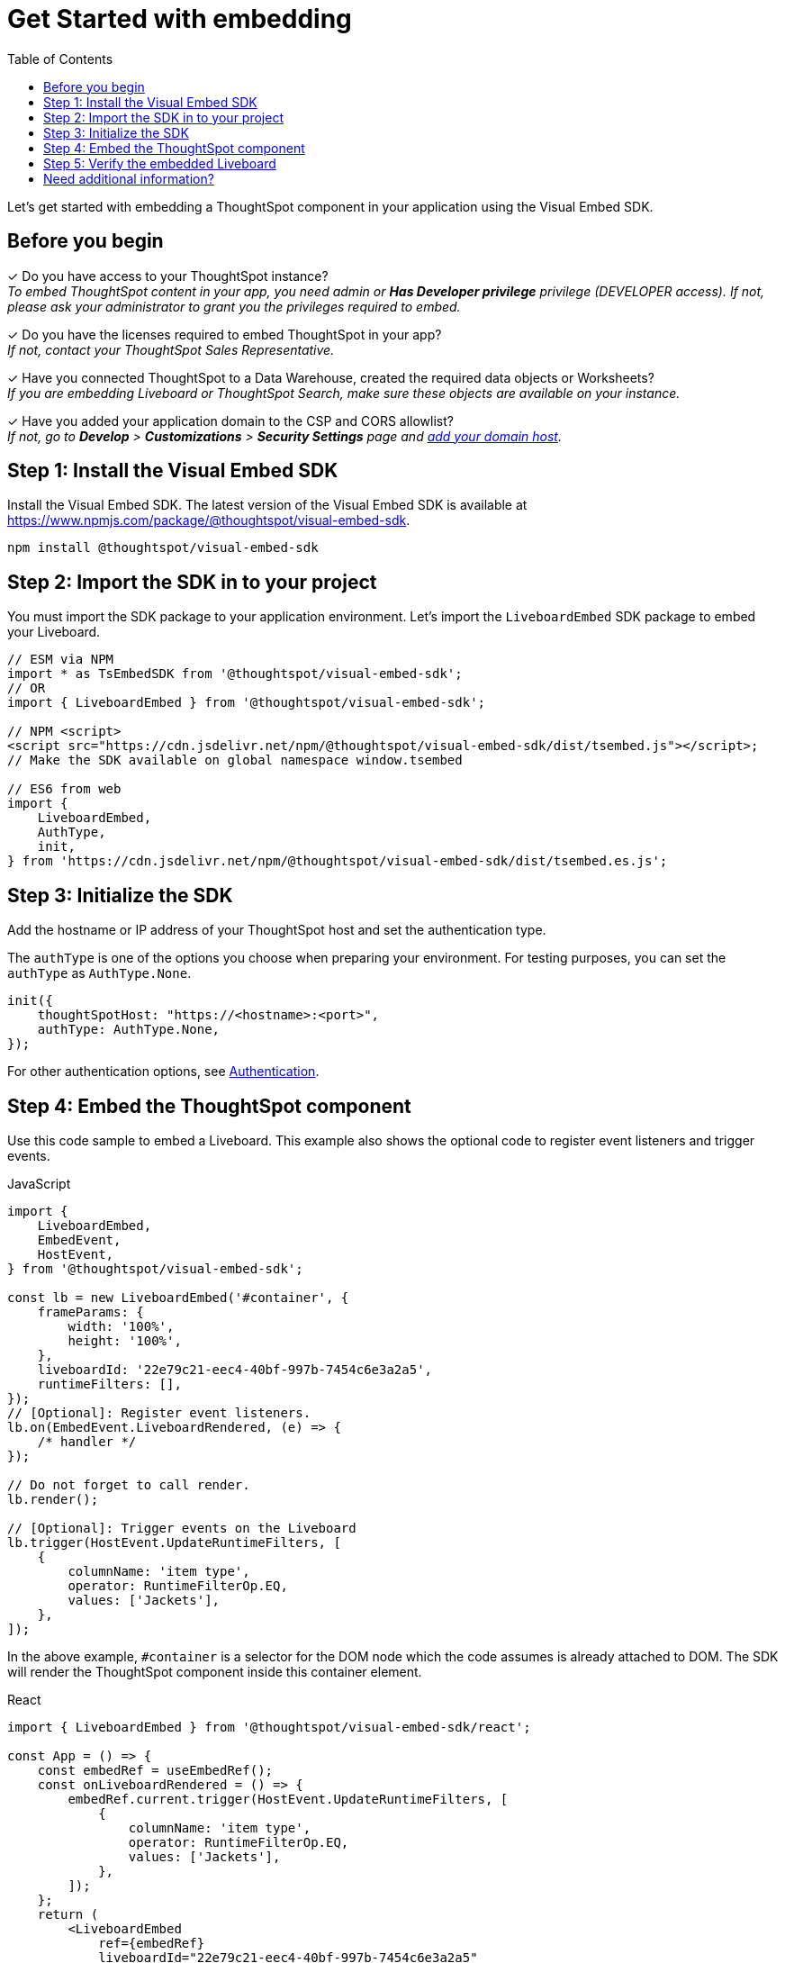 = Get Started with embedding
:toc: true
:linkattrs:
:sectanchors:


:page-title: Get started with embedding
:page-pageid: onboaring-guide
:page-description: Get started with embedding thoughtSpot component in your app.

Let's get started with embedding a ThoughtSpot component in your application using the Visual Embed SDK.

== Before you begin

+++<span class="homeBullet greyLightBackground">✓</span>+++ Do you have access to your ThoughtSpot instance? +
__To embed ThoughtSpot content in your app, you need admin or *Has Developer privilege* privilege (DEVELOPER access). If not, please ask your administrator to grant you the privileges required to embed.__

+++<span class="homeBullet greyLightBackground">✓</span>+++ Do you have the licenses required to embed ThoughtSpot in your app? +
__If not, contact your ThoughtSpot Sales Representative.__

+++<span class="homeBullet greyLightBackground">✓</span>+++ Have you connected ThoughtSpot to a Data Warehouse, created the required data objects or Worksheets? +
__If you are embedding Liveboard or ThoughtSpot Search, make sure these objects are available on your instance.__

+++<span class="homeBullet greyLightBackground">✓</span>+++ Have you added your application domain to the CSP and CORS allowlist? +
__If not, go to *Develop* > *Customizations* > *Security Settings* page and xref:security-settings.adoc#csp-cors-hosts[add your domain host].__


== Step 1: Install the Visual Embed SDK

Install the Visual Embed SDK. The latest version of the Visual Embed SDK is available at link:https://www.npmjs.com/package/@thoughtspot/visual-embed-sdk[https://www.npmjs.com/package/@thoughtspot/visual-embed-sdk, window=_blank].

[source,console]
----
npm install @thoughtspot/visual-embed-sdk
----

== Step 2: Import the SDK in to your project

You must import the SDK package to your application environment. Let's import the `LiveboardEmbed` SDK package to embed your Liveboard.

[source,JavaScript]
----
// ESM via NPM
import * as TsEmbedSDK from '@thoughtspot/visual-embed-sdk';
// OR
import { LiveboardEmbed } from '@thoughtspot/visual-embed-sdk';

// NPM <script>
<script src="https://cdn.jsdelivr.net/npm/@thoughtspot/visual-embed-sdk/dist/tsembed.js"></script>;
// Make the SDK available on global namespace window.tsembed

// ES6 from web
import {
    LiveboardEmbed,
    AuthType,
    init,
} from 'https://cdn.jsdelivr.net/npm/@thoughtspot/visual-embed-sdk/dist/tsembed.es.js';
----

////
To embed Natural Language Search page, import the `SageEmbed` component::
+
[source,JavaScript]
----
// ESM via NPM
import * as TsEmbedSDK from '@thoughtspot/visual-embed-sdk';
// OR
import { LiveboardEmbed } from '@thoughtspot/visual-embed-sdk';

// NPM <script>
<script src="https://cdn.jsdelivr.net/npm/@thoughtspot/visual-embed-sdk/dist/tsembed.js"></script>;
// Make the SDK available on global namespace window.tsembed

// ES6 from web
import {
    SageEmbed,
    AuthType,
    init,
} from 'https://cdn.jsdelivr.net/npm/@thoughtspot/visual-embed-sdk/dist/tsembed.es.js';
----
////

[#initSdk]
== Step 3: Initialize the SDK
Add the hostname or IP address of your ThoughtSpot host and set the authentication type.

The `authType` is one of the options you choose when preparing your environment. For testing purposes, you can set the `authType` as `AuthType.None`.

[source,JavaScript]
----
init({
    thoughtSpotHost: "https://<hostname>:<port>",
    authType: AuthType.None,
});
----

For other authentication options, see xref:embed-authentication.adoc[Authentication].

== Step 4: Embed the ThoughtSpot component

Use this code sample to embed a Liveboard. This example also shows the optional code to register event listeners and trigger events.

JavaScript::
[source,JavaScript]
----
import {
    LiveboardEmbed,
    EmbedEvent,
    HostEvent,
} from '@thoughtspot/visual-embed-sdk';

const lb = new LiveboardEmbed('#container', {
    frameParams: {
        width: '100%',
        height: '100%',
    },
    liveboardId: '22e79c21-eec4-40bf-997b-7454c6e3a2a5',
    runtimeFilters: [],
});
// [Optional]: Register event listeners.
lb.on(EmbedEvent.LiveboardRendered, (e) => {
    /* handler */
});

// Do not forget to call render.
lb.render();

// [Optional]: Trigger events on the Liveboard
lb.trigger(HostEvent.UpdateRuntimeFilters, [
    {
        columnName: 'item type',
        operator: RuntimeFilterOp.EQ,
        values: ['Jackets'],
    },
]);
----

In the above example, `#container` is a selector for the DOM node which the code assumes is already attached to DOM. The SDK will render the ThoughtSpot component inside this container element.

React::
[source,TypeScript]
----
import { LiveboardEmbed } from '@thoughtspot/visual-embed-sdk/react';

const App = () => {
    const embedRef = useEmbedRef();
    const onLiveboardRendered = () => {
        embedRef.current.trigger(HostEvent.UpdateRuntimeFilters, [
            {
                columnName: 'item type',
                operator: RuntimeFilterOp.EQ,
                values: ['Jackets'],
            },
        ]);
    };
    return (
        <LiveboardEmbed
            ref={embedRef}
            liveboardId="22e79c21-eec4-40bf-997b-7454c6e3a2a5"
            onLiveboardRendered={onLiveboardRendered}
        />
    );
};
----

For more information about events, see xref:HostEvent.adoc[HostEvent] and xref:EmbedEvent.adoc[EmbedEvent].

== Step 5: Verify the embedded Liveboard

Load the embedded object in your app. If the embedding is successful, you will see a Liveboard page with visualizations.

[.bordered]
[.widthAuto]
image::./images/embed-lb.png[Liveboard embed]

== Need additional information?

* Instructions and code samples to embed other objects such as ThoughtSpot Search, Visualization, application Page, or full application, see these pages:
** xref:embed-search.adoc[Embed Search page]
** xref:embed-searchbar.adoc[Embed Search bar]
** xref:embed-pinboard.adoc[Embed a Liveboard]
** xref:embed-a-viz.adoc[Embed a Liveboard visualization]
** xref:full-embed.adoc[Embed full ThoughtSpot app]
** xref:embed-ts-react-app.adoc[Embed ThoughtSpot in a React app]
* Information about SDK components, methods, functions, object properties +
** xref:VisualEmbedSdk.adoc[Visual Embed SDK Reference Guide]
* FAQs and Troubleshooting
** xref:faqs.adoc[FAQs]
** xref:troubleshooting.adoc[Troubleshooting tips]
* GitHub Repository +
** link:https://github.com/thoughtspot/visual-embed-sdk/blob/main/README.md[https://github.com/thoughtspot/visual-embed-sdk, window=_blank]
** link:https://github.com/thoughtspot/ts_everywhere_resources[ThoughtSpot Everywhere Resources on GitHub, window=_blank]

